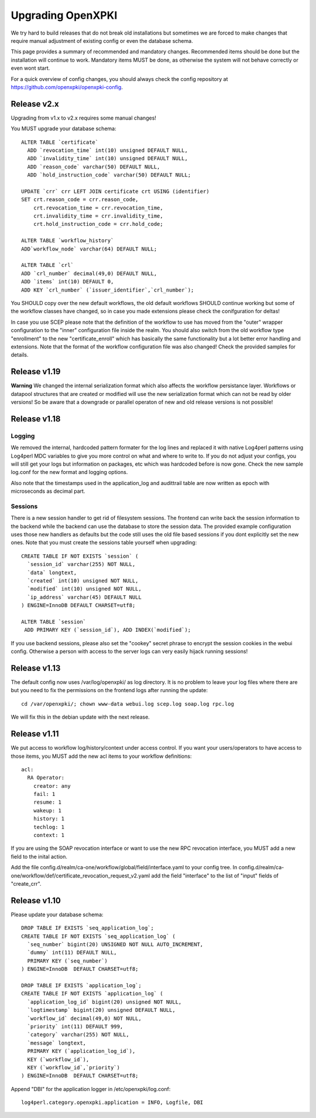 
Upgrading OpenXPKI
==================

We try hard to build releases that do not break old installations but
sometimes we are forced to make changes that require manual adjustment
of existing config or even the database schema.

This page provides a summary of recommended and mandatory changes.
Recommended items should be done but the installation will continue
to work. Mandatory items MUST be done, as otherwise the system will
not behave correctly or even wont start.

For a quick overview of config changes, you should always check the
config repository at https://github.com/openxpki/openxpki-config.

Release v2.x
-------------

Upgrading from v1.x to v2.x requires some manual changes!

You MUST upgrade your database schema::

    ALTER TABLE `certificate`
      ADD `revocation_time` int(10) unsigned DEFAULT NULL,
      ADD `invalidity_time` int(10) unsigned DEFAULT NULL,
      ADD `reason_code` varchar(50) DEFAULT NULL,
      ADD `hold_instruction_code` varchar(50) DEFAULT NULL;

    UPDATE `crr` crr LEFT JOIN certificate crt USING (identifier)
    SET crt.reason_code = crr.reason_code,
        crt.revocation_time = crr.revocation_time,
        crt.invalidity_time = crr.invalidity_time,
        crt.hold_instruction_code = crr.hold_code;

    ALTER TABLE `workflow_history`
    ADD`workflow_node` varchar(64) DEFAULT NULL;

    ALTER TABLE `crl`
    ADD `crl_number` decimal(49,0) DEFAULT NULL,
    ADD `items` int(10) DEFAULT 0,
    ADD KEY `crl_number` (`issuer_identifier`,`crl_number`);


You SHOULD copy over the new default workflows, the old default workflows
SHOULD continue working but some of the workflow classes have changed, so in
case you made extensions please check the conifguration for deltas!

In case you use SCEP please note that the definition of the workflow to use
has moved from the "outer" wrapper configuration to the "inner" configuration
file inside the realm. You should also switch from the old workflow type
"enrollment" to the new "certificate_enroll" which has basically the same
functionality but a lot better error handling and extensions. Note that the
format of the workflow configuration file was also changed! Check the provided
samples for details.

Release v1.19
-------------

**Warning** We changed the internal serialization format which also
affects the workflow persistance layer. Workflows or datapool structures
that are created or modified will use the new serialization format which
can not be read by older versions! So be aware that a downgrade or parallel
operaton of new and old release versions is not possible!


Release v1.18
-------------

Logging
#######

We removed the internal, hardcoded pattern formater for the log lines
and replaced it with native Log4perl patterns using Log4perl MDC variables
to give you more control on what and where to write to. If you do not
adjust your configs, you will still get your logs but information on
packages, etc which was hardcoded before is now gone. Check the new
sample log.conf for the new format and logging options.

Also note that the timestamps used in the application_log and audittrail
table are now written as epoch with microseconds as decimal part.

Sessions
########

There is a new session handler to get rid of filesystem sessions. The
frontend can write back the session information to the backend while
the backend can use the database to store the session data. The provided
example configuration uses those new handlers as defaults but the code
still uses the old file based sessions if you dont explicitly set the
new ones. Note that you must create the sessions table yourself when
upgrading::

    CREATE TABLE IF NOT EXISTS `session` (
      `session_id` varchar(255) NOT NULL,
      `data` longtext,
      `created` int(10) unsigned NOT NULL,
      `modified` int(10) unsigned NOT NULL,
      `ip_address` varchar(45) DEFAULT NULL
    ) ENGINE=InnoDB DEFAULT CHARSET=utf8;

    ALTER TABLE `session`
     ADD PRIMARY KEY (`session_id`), ADD INDEX(`modified`);

If you use backend sessions, please also set the "cookey" secret phrase
to encrypt the session cookies in the webui config. Otherwise a person
with access to the server logs can very easily hijack running sessions!


Release v1.13
-------------

The default config now uses /var/log/openxpki/ as log directory. It is no
problem to leave your log files where there are but you need to fix the
permissions on the frontend logs after running the update::

    cd /var/openxpki/; chown www-data webui.log scep.log soap.log rpc.log

We will fix this in the debian update with the next release.

Release v1.11
-------------

We put access to workflow log/history/context under access control. If
you want your users/operators to have access to those items, you MUST add
the new acl items to your workflow definitions::

  acl:
    RA Operator:
      creator: any
      fail: 1
      resume: 1
      wakeup: 1
      history: 1
      techlog: 1
      context: 1

If you are using the SOAP revocation interface or want to use the new RPC
revocation interface, you MUST add a new field to the inital action.

Add the file config.d/realm/ca-one/workflow/global/field/interface.yaml to
your config tree.
In config.d/realm/ca-one/workflow/def/certificate_revocation_request_v2.yaml
add the field "interface" to the list of "input" fields of "create_crr".


Release v1.10
-------------

Please update your database schema::

  DROP TABLE IF EXISTS `seq_application_log`;
  CREATE TABLE IF NOT EXISTS `seq_application_log` (
    `seq_number` bigint(20) UNSIGNED NOT NULL AUTO_INCREMENT,
    `dummy` int(11) DEFAULT NULL,
    PRIMARY KEY (`seq_number`)
  ) ENGINE=InnoDB  DEFAULT CHARSET=utf8;

  DROP TABLE IF EXISTS `application_log`;
  CREATE TABLE IF NOT EXISTS `application_log` (
    `application_log_id` bigint(20) unsigned NOT NULL,
    `logtimestamp` bigint(20) unsigned DEFAULT NULL,
    `workflow_id` decimal(49,0) NOT NULL,
    `priority` int(11) DEFAULT 999,
    `category` varchar(255) NOT NULL,
    `message` longtext,
    PRIMARY KEY (`application_log_id`),
    KEY (`workflow_id`),
    KEY (`workflow_id`,`priority`)
  ) ENGINE=InnoDB  DEFAULT CHARSET=utf8;

Append "DBI" for the application logger in /etc/openxpki/log.conf::

   log4perl.category.openxpki.application = INFO, Logfile, DBI





